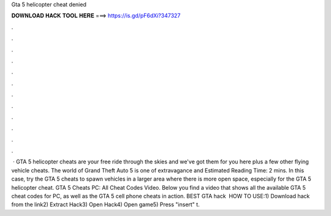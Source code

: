 Gta 5 helicopter cheat denied

𝐃𝐎𝐖𝐍𝐋𝐎𝐀𝐃 𝐇𝐀𝐂𝐊 𝐓𝐎𝐎𝐋 𝐇𝐄𝐑𝐄 ===> https://is.gd/pF6dXi?347327

.

.

.

.

.

.

.

.

.

.

.

.

 · GTA 5 helicopter cheats are your free ride through the skies and we've got them for you here plus a few other flying vehicle cheats. The world of Grand Theft Auto 5 is one of extravagance and Estimated Reading Time: 2 mins. In this case, try the GTA 5 cheats to spawn vehicles in a larger area where there is more open space, especially for the GTA 5 helicopter cheat. GTA 5 Cheats PC: All Cheat Codes Video. Below you find a video that shows all the available GTA 5 cheat codes for PC, as well as the GTA 5 cell phone cheats in action. BEST GTA hack ️  HOW TO USE:1) Download hack from the link2) Extract Hack3) Open Hack4) Open game5) Press "insert" t.